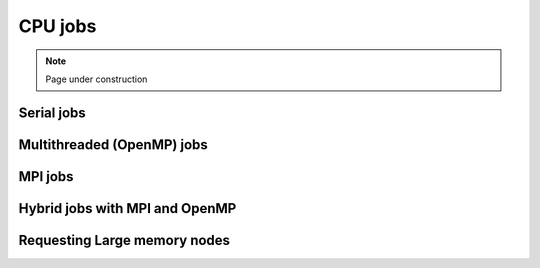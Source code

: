 .. sectionauthor:: Mohsin Ahmed Shaikh <mohsin.shaikh@kaust.edu.sa>
.. meta::
    :description: Shaheen 3 CPU jobs examples
    :keywords: Shaheen 3, MPI, OpenMP 

.. _shaheen_cpu_jobs:

=========
CPU jobs
=========

.. note::

    Page under construction
    

Serial jobs
------------


Multithreaded (OpenMP) jobs
----------------------------


MPI jobs
----------


Hybrid jobs with MPI and OpenMP
---------------------------------


Requesting Large memory nodes
------------------------------